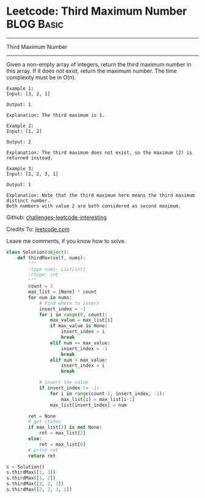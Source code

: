 * Leetcode: Third Maximum Number                                              :BLOG:Basic:
#+STARTUP: showeverything
#+OPTIONS: toc:nil \n:t ^:nil creator:nil d:nil
:PROPERTIES:
:type:     #codetemplate, #redo
:END:
---------------------------------------------------------------------
Third Maximum Number
---------------------------------------------------------------------
Given a non-empty array of integers, return the third maximum number in this array. If it does not exist, return the maximum number. The time complexity must be in O(n).

#+BEGIN_EXAMPLE
Example 1:
Input: [3, 2, 1]

Output: 1

Explanation: The third maximum is 1.
#+END_EXAMPLE

#+BEGIN_EXAMPLE
Example 2:
Input: [1, 2]

Output: 2

Explanation: The third maximum does not exist, so the maximum (2) is returned instead.
#+END_EXAMPLE

#+BEGIN_EXAMPLE
Example 3:
Input: [2, 2, 3, 1]

Output: 1

Explanation: Note that the third maximum here means the third maximum distinct number.
Both numbers with value 2 are both considered as second maximum.
#+END_EXAMPLE

Github: [[url-external:https://github.com/DennyZhang/challenges-leetcode-interesting/tree/master/third-maximum-number][challenges-leetcode-interesting]]

Credits To: [[url-external:https://leetcode.com/problems/third-maximum-number/description/][leetcode.com]]

Leave me comments, if you know how to solve.

#+BEGIN_SRC python
class Solution(object):
    def thirdMax(self, nums):
        """
        :type nums: List[int]
        :rtype: int
        """
        count = 3
        max_list = [None] * count
        for num in nums:
            # Find where to insert
            insert_index = -1
            for i in range(0, count):
                max_value = max_list[i]
                if max_value is None:
                    insert_index = i
                    break
                elif num == max_value:
                    insert_index = -1
                    break
                elif num > max_value:
                    insert_index = i
                    break

            # insert the value
            if insert_index != -1:
                for i in range(count-1, insert_index, -1):
                    max_list[i] = max_list[i-1]
                max_list[insert_index] = num

        ret = None
        # get status
        if max_list[2] is not None:
            ret = max_list[2]
        else:
            ret = max_list[0]
        # print ret
        return ret
    
s = Solution()
s.thirdMax([1, 3])
s.thirdMax([1, 2])
s.thirdMax([3, 2, 1])
s.thirdMax([2, 2, 3, 1])
#+END_SRC
